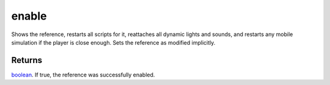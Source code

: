 enable
====================================================================================================

Shows the reference, restarts all scripts for it, reattaches all dynamic lights and sounds, and restarts any mobile simulation if the player is close enough. Sets the reference as modified implicitly.

Returns
----------------------------------------------------------------------------------------------------

`boolean`_. If true, the reference was successfully enabled.

.. _`boolean`: ../../../lua/type/boolean.html
